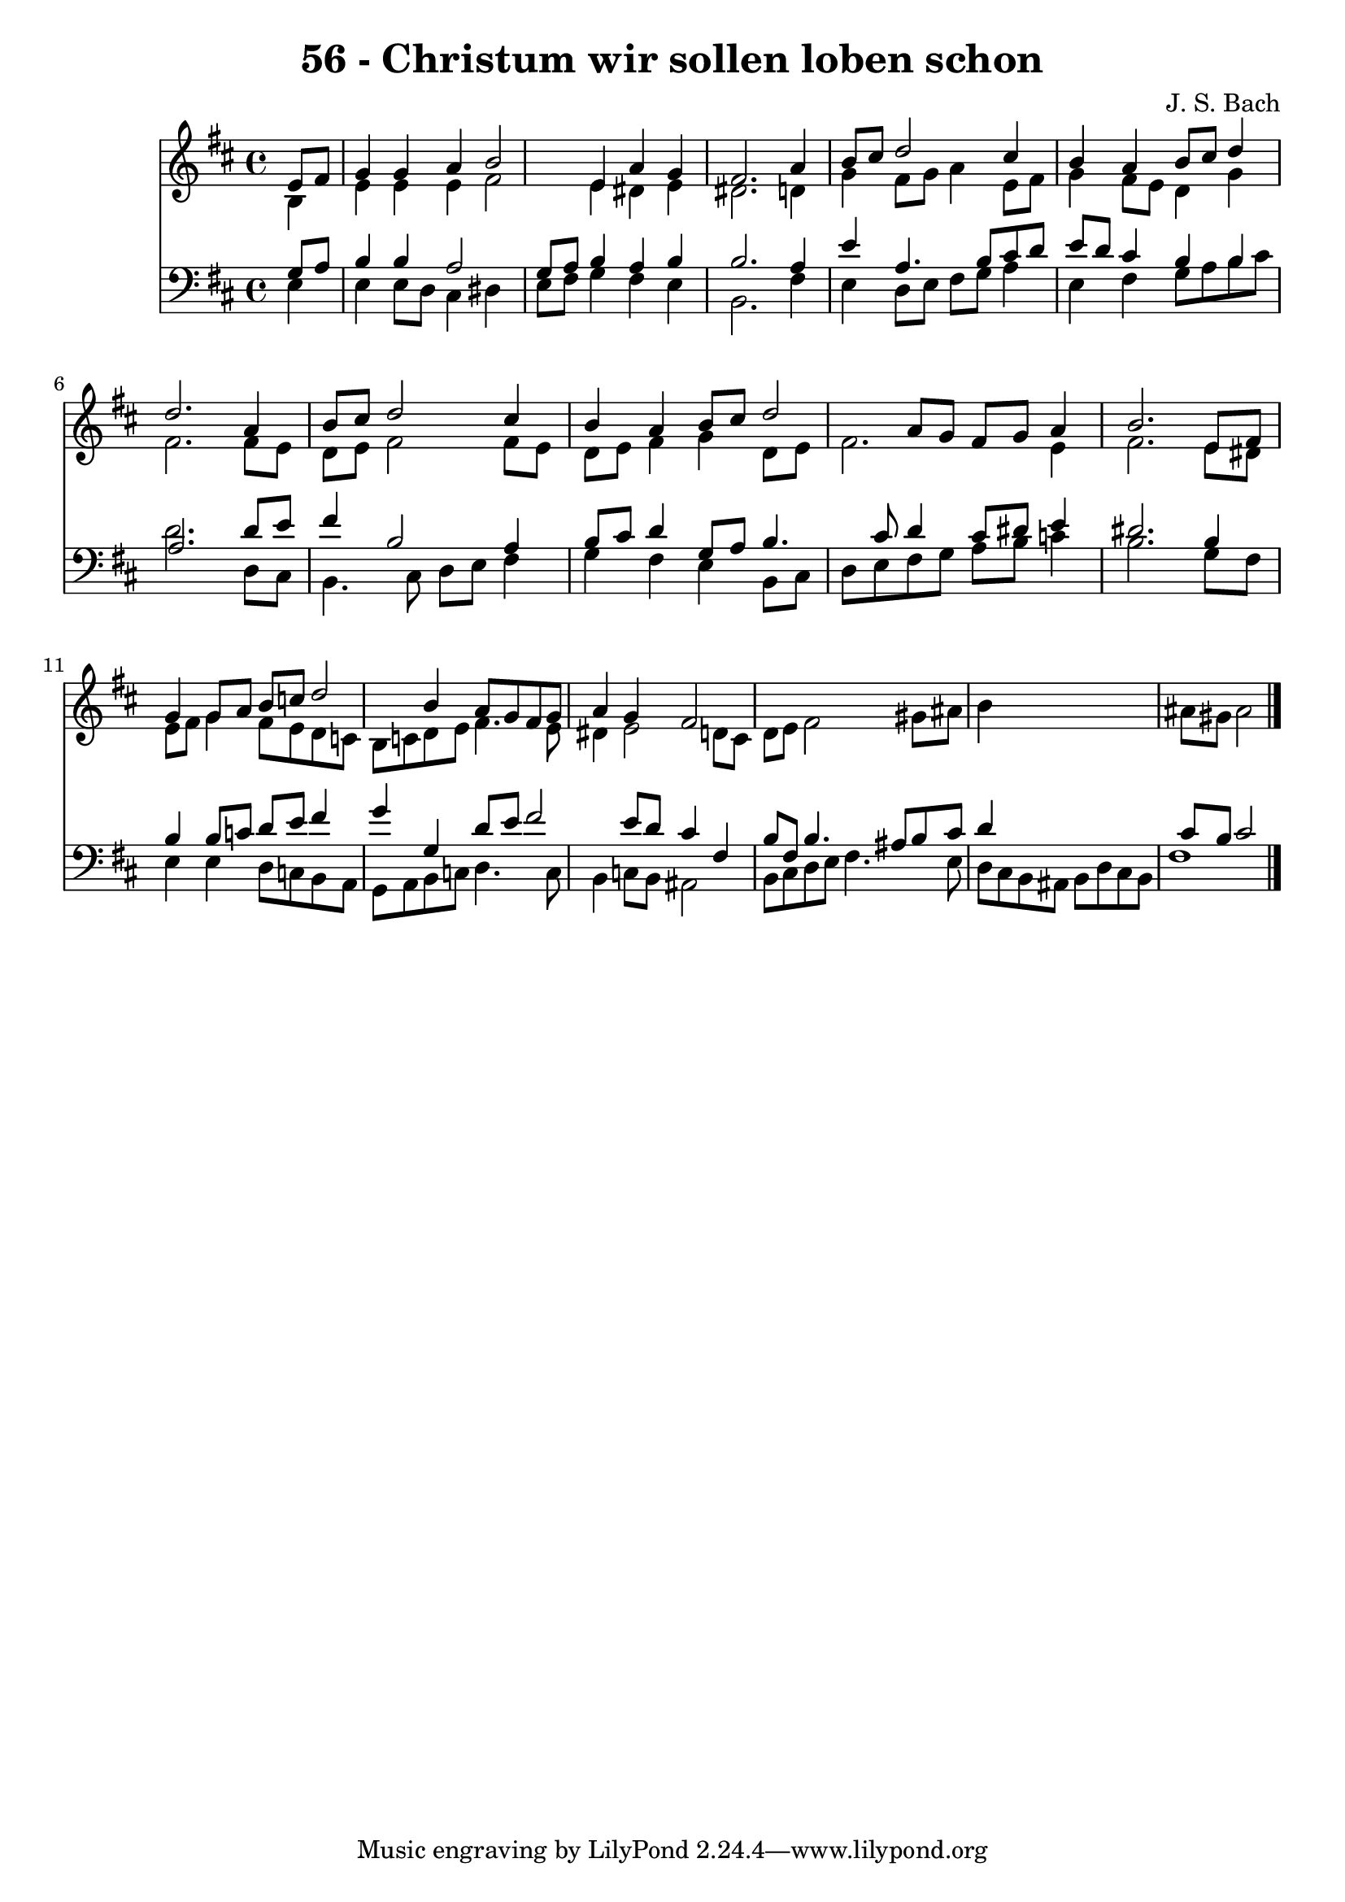 
\version "2.10.33"

\header {
  title = "56 - Christum wir sollen loben schon"
  composer = "J. S. Bach"
}

global =  {
  \time 4/4 
  \key b \minor
}

soprano = \relative c {
  \partial 4 e'8 fis 
  g4 g a b2 e,4 a g 
  fis2. a4 
  b8 cis d2 cis4 
  b a b8 cis d4 
  d2. a4 
  b8 cis d2 cis4 
  b a b8 cis d2 a8 g fis g a4 
  b2. e,8 fis 
  g4 g8 a b c d2 b4 a8 g fis g 
  a4 g fis2*7 
}


alto = \relative c {
  \partial 4 b'4 
  e e e fis2 e4 dis e 
  dis2. d4 
  g fis8 g a4 e8 fis 
  g4 fis8 e d4 g 
  fis2. fis8 e 
  d e fis2 fis8 e 
  d e fis4 g d8 e 
  fis2. e4 
  fis2. e8 dis 
  e fis g4 fis8 e d c 
  b c d e fis4. e8 
  dis4 e2 d8 cis 
  d e fis2 gis8 ais 
  b4*5 ais8 gis ais2 
}


tenor = \relative c {
  \partial 4 g'8 a 
  b4 b a2 
  g8 a b4 a b 
  b2. a4 
  e' a,4. b8 cis d 
  e d cis4 b b 
  a2. d8 e 
  fis4 b,2 a4 
  b8 cis d4 g,8 a b4. cis8 d4 cis8 dis e4 
  dis2. b4 
  b b8 c d e fis4 
  g g, d'8 e fis2 e8 d cis4 fis, 
  b8 fis b4. ais8 b cis 
  d4*5 cis8 b cis2 
}


baixo = \relative c {
  \partial 4 e4 
  e e8 d cis4 dis 
  e8 fis g4 fis e 
  b2. fis'4 
  e d8 e fis g a4 
  e fis g8 a b cis 
  d2. d,8 cis 
  b4. cis8 d e fis4 
  g fis e b8 cis 
  d e fis g a b c4 
  b2. g8 fis 
  e4 e d8 c b a 
  g a b c d4. c8 
  b4 c8 b ais2 
  b8 cis d e fis4. e8 
  d cis b ais b d cis b 
  fis'1 
}




\score {
  <<
    \new Staff {
      <<
        \global
        \new Voice = "1" { \voiceOne \soprano }
        \new Voice = "2" { \voiceTwo \alto }
      >>
    }
    \new Staff {
      <<
        \global
        \clef "bass"
        \new Voice = "1" {\voiceOne \tenor }
        \new Voice = "2" { \voiceTwo \baixo \bar "|."}
      >>
    }
  >>
}